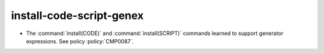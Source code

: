 install-code-script-genex
-------------------------

* The :command:`install(CODE)` and :command:`install(SCRIPT)` commands
  learned to support generator expressions.  See policy :policy:`CMP0087`.
